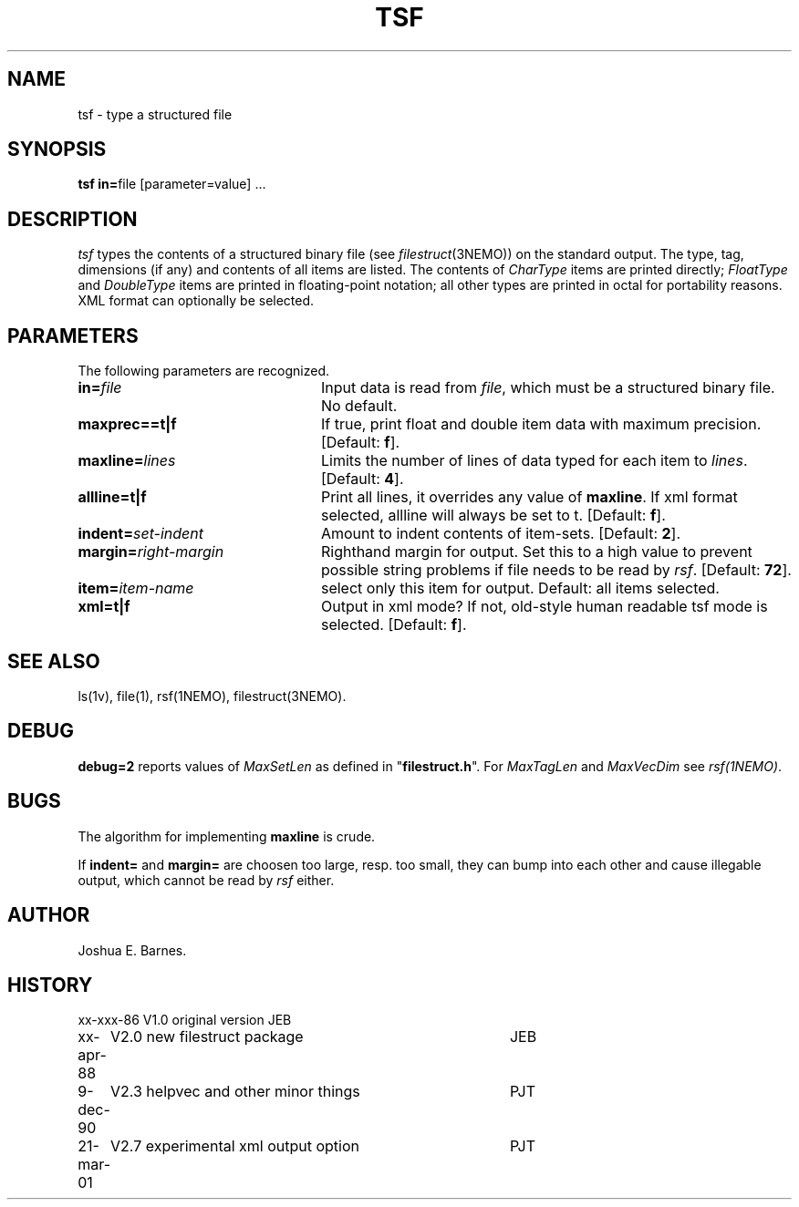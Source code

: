 .TH TSF 1NEMO "21 March 2001"
.SH NAME
tsf \- type a structured file
.SH SYNOPSIS
\fBtsf in=\fPfile [parameter=value] .\|.\|.
.SH DESCRIPTION
\fItsf\fP types the contents of a structured binary file
(see \fIfilestruct\fP(3NEMO)) on the standard output.
The type, tag, dimensions (if any) and contents of all items are listed.
The contents of \fICharType\fP items are printed directly; 
\fIFloatType\fP and \fIDoubleType\fP
items are printed in floating-point notation; all other types are printed in 
octal for portability reasons. XML format can optionally be selected.
.SH PARAMETERS
The following parameters are recognized.
.TP 24
\fBin=\fP\fIfile\fP
Input data is read from \fIfile\fP, which must be a structured binary file.
No default.
.TP
\fBmaxprec==t|f\fP
If true, print float and double item data with maximum precision.
[Default: \fBf\fP].
.TP
\fBmaxline=\fP\fIlines\fP
Limits the number of lines of data typed for each item to \fIlines\fP.
[Default: \fB4\fP].
.TP
\fBallline=t|f\fP
Print all lines, it overrides any value of \fBmaxline\fP.
If xml format selected, allline will always be set to t.
[Default: \fBf\fP].
.TP
\fBindent=\fP\fIset-indent\fP
Amount to indent contents of item-sets.
[Default: \fB2\fP].
.TP
\fBmargin=\fP\fIright-margin\fP
Righthand margin for output. Set this to a high value to prevent
possible string problems if file needs to be read by \fIrsf\fP.
[Default: \fB72\fP].
.TP
\fBitem=\fP\fIitem-name\fP
select only this item for output. Default: all items selected.
.TP
\fBxml=t|f\fP
Output in xml mode? 
If not, old-style human readable tsf mode is selected.
[Default: \fBf\fP].
.SH SEE ALSO
ls(1v), file(1), rsf(1NEMO), filestruct(3NEMO).
.SH DEBUG
\fBdebug=2\fP reports values of \fIMaxSetLen\fP
as defined in "\fBfilestruct.h\fP".
For \fIMaxTagLen\fP and \fIMaxVecDim\fP see \fIrsf(1NEMO)\fP.
.SH BUGS
The algorithm for implementing \fBmaxline\fP is crude.
.PP
If \fBindent=\fP and \fBmargin=\fP are choosen too large, resp. too
small, they can bump into each other and cause illegable output, which
cannot be read by \fIrsf\fP either.
.SH AUTHOR
Joshua E. Barnes.
.SH HISTORY
.ta +1i +4i
.nf
xx-xxx-86	V1.0 original version	JEB
xx-apr-88	V2.0 new filestruct package	JEB
9-dec-90	V2.3 helpvec and other minor things	PJT
21-mar-01	V2.7 experimental xml output option	PJT
.fi
